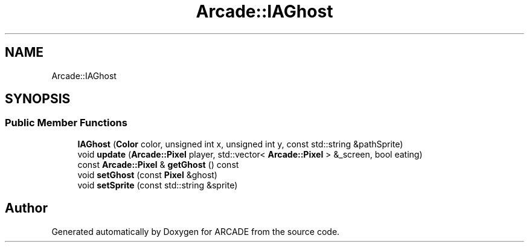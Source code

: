 .TH "Arcade::IAGhost" 3 "Tue Mar 27 2018" "Version 1.0" "ARCADE" \" -*- nroff -*-
.ad l
.nh
.SH NAME
Arcade::IAGhost
.SH SYNOPSIS
.br
.PP
.SS "Public Member Functions"

.in +1c
.ti -1c
.RI "\fBIAGhost\fP (\fBColor\fP color, unsigned int x, unsigned int y, const std::string &pathSprite)"
.br
.ti -1c
.RI "void \fBupdate\fP (\fBArcade::Pixel\fP player, std::vector< \fBArcade::Pixel\fP > &_screen, bool eating)"
.br
.ti -1c
.RI "const \fBArcade::Pixel\fP & \fBgetGhost\fP () const"
.br
.ti -1c
.RI "void \fBsetGhost\fP (const \fBPixel\fP &ghost)"
.br
.ti -1c
.RI "void \fBsetSprite\fP (const std::string &sprite)"
.br
.in -1c

.SH "Author"
.PP 
Generated automatically by Doxygen for ARCADE from the source code\&.
